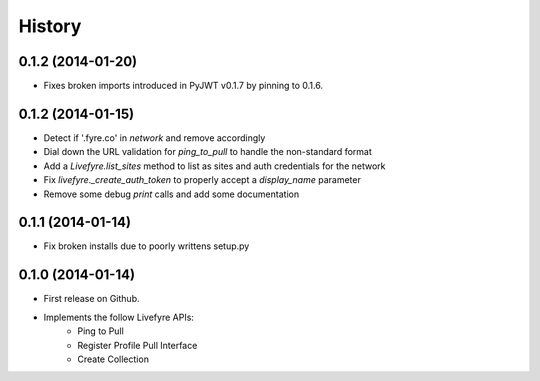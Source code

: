 .. :changelog:

History
-------

0.1.2 (2014-01-20)
++++++++++++++++++

* Fixes broken imports introduced in PyJWT v0.1.7 by pinning to 0.1.6.

0.1.2 (2014-01-15)
++++++++++++++++++

* Detect if '.fyre.co' in `network` and remove accordingly
* Dial down the URL validation for `ping_to_pull` to handle the non-standard format
* Add a `Livefyre.list_sites` method to list as sites and auth credentials for the network
* Fix `livefyre._create_auth_token` to properly accept a `display_name` parameter
* Remove some debug `print` calls and add some documentation

0.1.1 (2014-01-14)
++++++++++++++++++

* Fix broken installs due to poorly writtens setup.py

0.1.0 (2014-01-14)
++++++++++++++++++

* First release on Github.
* Implements the follow Livefyre APIs:
    * Ping to Pull
    * Register Profile Pull Interface
    * Create Collection
